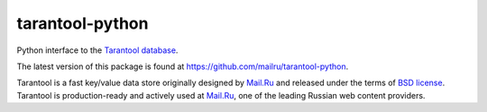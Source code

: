 =================
 tarantool-python
=================

Python interface to the `Tarantool database <https://github.com/tarantool/tarantool>`_.

The latest version of this package is found at
`<https://github.com/mailru/tarantool-python>`_.

Tarantool is a fast key/value data store originally designed by `Mail.Ru <http://mail.ru>`_
and released under the terms of `BSD license <http://www.gnu.org/licenses/license-list.html#ModifiedBSD>`_.
Tarantool is production-ready and actively used at `Mail.Ru <http://mail.ru>`_,
one of the leading Russian web content providers.
